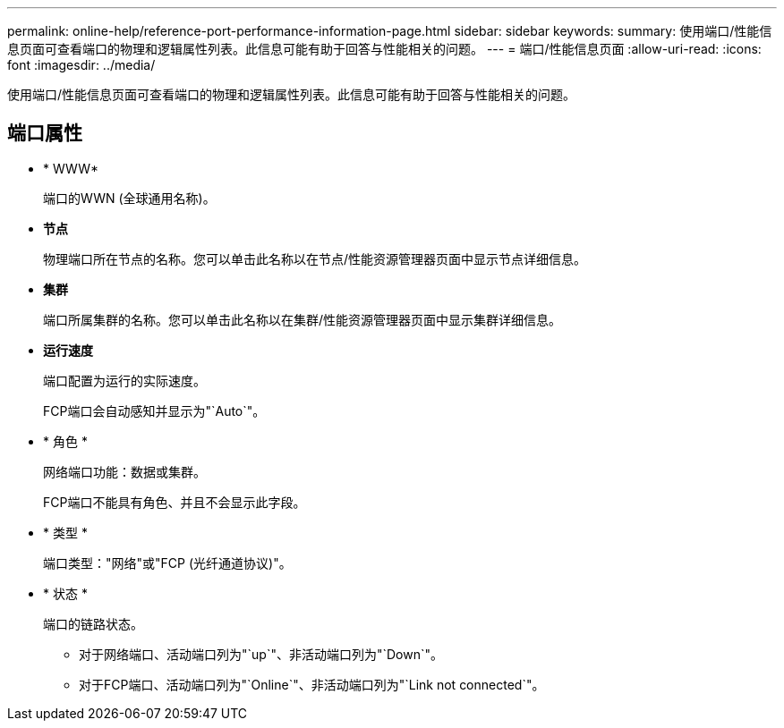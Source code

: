 ---
permalink: online-help/reference-port-performance-information-page.html 
sidebar: sidebar 
keywords:  
summary: 使用端口/性能信息页面可查看端口的物理和逻辑属性列表。此信息可能有助于回答与性能相关的问题。 
---
= 端口/性能信息页面
:allow-uri-read: 
:icons: font
:imagesdir: ../media/


[role="lead"]
使用端口/性能信息页面可查看端口的物理和逻辑属性列表。此信息可能有助于回答与性能相关的问题。



== 端口属性

* * WWW*
+
端口的WWN (全球通用名称)。

* *节点*
+
物理端口所在节点的名称。您可以单击此名称以在节点/性能资源管理器页面中显示节点详细信息。

* *集群*
+
端口所属集群的名称。您可以单击此名称以在集群/性能资源管理器页面中显示集群详细信息。

* *运行速度*
+
端口配置为运行的实际速度。

+
FCP端口会自动感知并显示为"`Auto`"。

* * 角色 *
+
网络端口功能：数据或集群。

+
FCP端口不能具有角色、并且不会显示此字段。

* * 类型 *
+
端口类型："网络"或"FCP (光纤通道协议)"。

* * 状态 *
+
端口的链路状态。

+
** 对于网络端口、活动端口列为"`up`"、非活动端口列为"`Down`"。
** 对于FCP端口、活动端口列为"`Online`"、非活动端口列为"`Link not connected`"。



